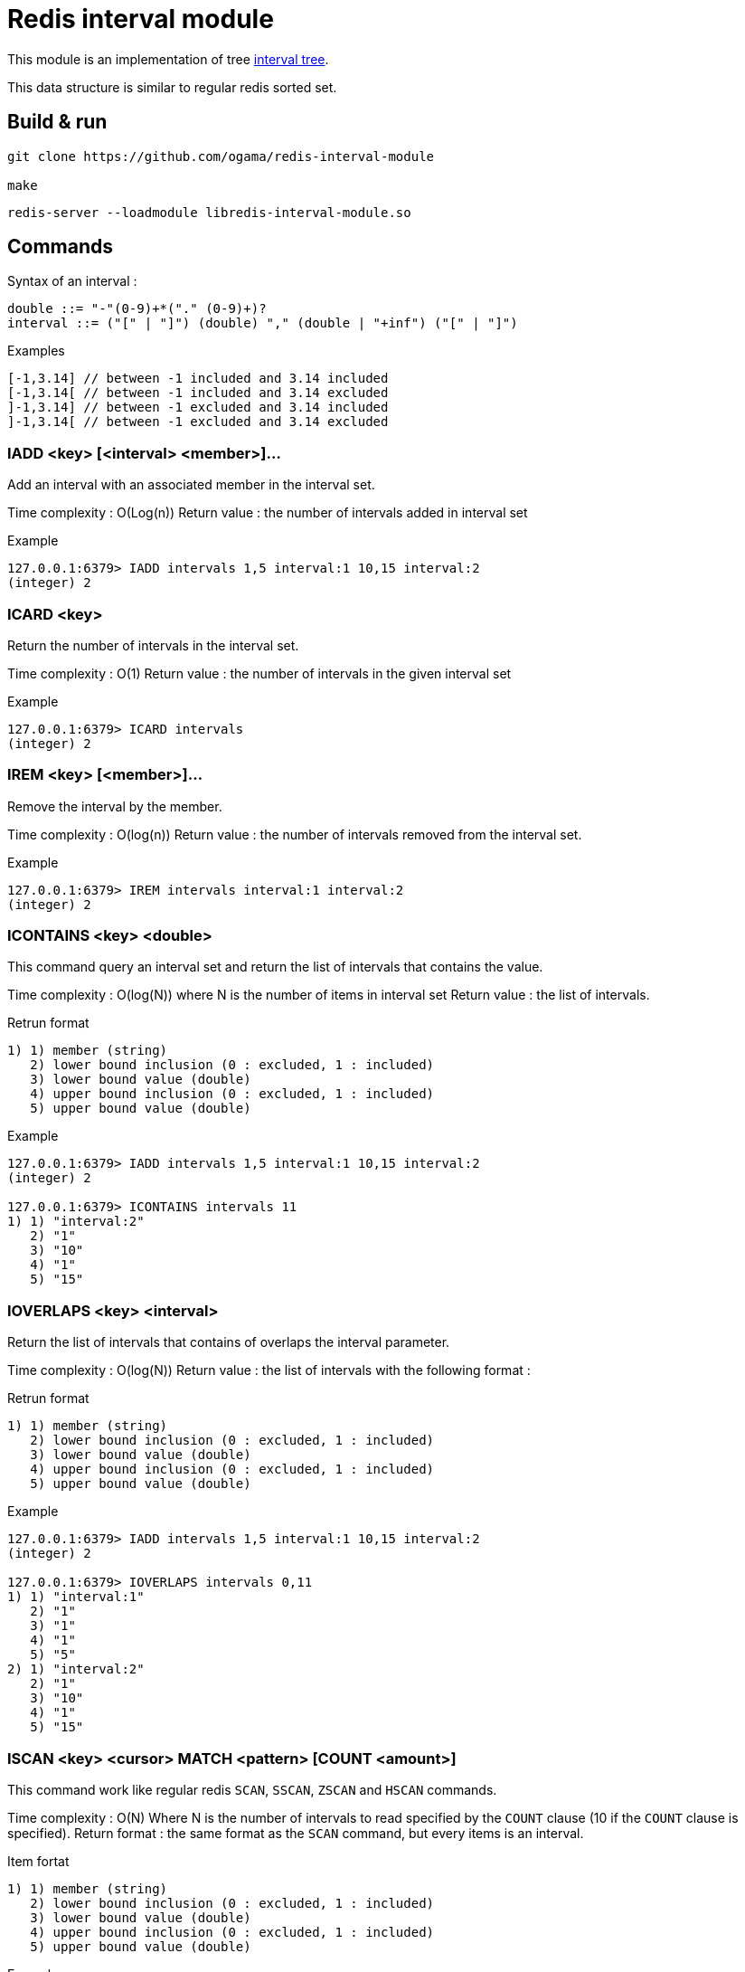 = Redis interval module

This module is an implementation of tree https://www.geeksforgeeks.org/interval-tree/[interval tree].

This data structure is similar to regular redis sorted set.

== Build & run

----
git clone https://github.com/ogama/redis-interval-module

make
----

----
redis-server --loadmodule libredis-interval-module.so
----

== Commands

Syntax of an interval : 

----
double ::= "-"(0-9)+*("." (0-9)+)?
interval ::= ("[" | "]") (double) "," (double | "+inf") ("[" | "]")
----

.Examples
----
[-1,3.14] // between -1 included and 3.14 included
[-1,3.14[ // between -1 included and 3.14 excluded
]-1,3.14] // between -1 excluded and 3.14 included
]-1,3.14[ // between -1 excluded and 3.14 excluded
----

=== IADD <key> [<interval> <member>]...

Add an interval with an associated member in the interval set.

Time complexity : O(Log(n))
Return value : the number of intervals added in interval set

.Example
----
127.0.0.1:6379> IADD intervals 1,5 interval:1 10,15 interval:2
(integer) 2
----

=== ICARD <key>

Return the number of intervals in the interval set.

Time complexity : O(1)
Return value : the number of intervals in the given interval set

.Example
----
127.0.0.1:6379> ICARD intervals
(integer) 2
----

=== IREM <key> [<member>]...

Remove the interval by the member.

Time complexity : O(log(n))
Return value : the number of intervals removed from the interval set.

.Example
----
127.0.0.1:6379> IREM intervals interval:1 interval:2
(integer) 2
----

=== ICONTAINS <key> <double>

This command query an interval set and return the list of intervals that contains the value.

Time complexity : O(log(N)) where N is the number of items in interval set
Return value : the list of intervals.

.Retrun format
----
1) 1) member (string)
   2) lower bound inclusion (0 : excluded, 1 : included)
   3) lower bound value (double)
   4) upper bound inclusion (0 : excluded, 1 : included)
   5) upper bound value (double)
----

.Example
----
127.0.0.1:6379> IADD intervals 1,5 interval:1 10,15 interval:2
(integer) 2

127.0.0.1:6379> ICONTAINS intervals 11
1) 1) "interval:2"
   2) "1"
   3) "10"
   4) "1"
   5) "15"
----

=== IOVERLAPS <key> <interval>

Return the list of intervals that contains of overlaps the interval parameter.

Time complexity : O(log(N))
Return value : the list of intervals with the following format :

.Retrun format
----
1) 1) member (string)
   2) lower bound inclusion (0 : excluded, 1 : included)
   3) lower bound value (double)
   4) upper bound inclusion (0 : excluded, 1 : included)
   5) upper bound value (double)
----

.Example
----
127.0.0.1:6379> IADD intervals 1,5 interval:1 10,15 interval:2
(integer) 2

127.0.0.1:6379> IOVERLAPS intervals 0,11
1) 1) "interval:1"
   2) "1"
   3) "1"
   4) "1"
   5) "5"
2) 1) "interval:2"
   2) "1"
   3) "10"
   4) "1"
   5) "15"
----

=== ISCAN <key> <cursor> MATCH <pattern> [COUNT <amount>]

This command work like regular redis `SCAN`, `SSCAN`, `ZSCAN` and `HSCAN` commands.

Time complexity : O(N) Where N is the number of intervals to read specified by the `COUNT` clause (10 if the `COUNT` clause is specified).
Return format : the same format as the `SCAN` command, but every items is an interval.

.Item fortat
----
1) 1) member (string)
   2) lower bound inclusion (0 : excluded, 1 : included)
   3) lower bound value (double)
   4) upper bound inclusion (0 : excluded, 1 : included)
   5) upper bound value (double)
----

.Example
----
127.0.0.1:6379> IADD intervals 1,5 interval:1 10,15 interval:2
(integer) 2

127.0.0.1:6379> ISCAN intervals 0 MATCH *
1) (integer) 0
2) 1) 1) "interval:1"
      2) "1"
      3) "1"
      4) "1"
      5) "5"
   2) 1) "interval:2"
      2) "1"
      3) "10"
      4) "1"
      5) "15"
----